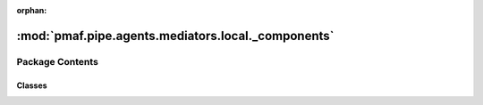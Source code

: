 :orphan:

:mod:`pmaf.pipe.agents.mediators.local._components`
===================================================

.. py:module:: pmaf.pipe.agents.mediators.local._components


Package Contents
----------------

Classes
~~~~~~~

.. autoapisummary::

   pmaf.pipe.agents.mediators.local._components.MediatorLocalAccessionMixin
   pmaf.pipe.agents.mediators.local._components.MediatorLocalPhylogenyMixin
   pmaf.pipe.agents.mediators.local._components.MediatorLocalSequenceMixin
   pmaf.pipe.agents.mediators.local._components.MediatorLocalTaxonomyMixin



.. py:class:: MediatorLocalAccessionMixin(database, acs_refrep='tid', acs_sub_nodes=False, acs_filter_method=None, acs_filter_value=None, **kwargs)

   Bases: :class:`pmaf.pipe.agents.mediators.local._base.MediatorLocalBase`, :class:`pmaf.pipe.agents.mediators._metakit.MediatorAccessionMetabase`

   Initialize self.  See help(type(self)) for accurate signature.

   .. attribute:: ACS_FILTER_METHODS
      :annotation: = ['random', 'first']

      

   .. method:: get_accession_by_identifier(self, docker, factor, **kwargs)

      :param docker:
      :param factor:
      :param \*\*kwargs:

      Returns:


   .. method:: get_identifier_by_accession(self, docker, factor, **kwargs)
      :abstractmethod:

      :param docker:
      :param factor:
      :param \*\*kwargs:

      Returns:



.. py:class:: MediatorLocalPhylogenyMixin(database, phy_method='infer', phy_sub_nodes=True, phy_ignore_tips=False, phy_refrep='tid', **kwargs)

   Bases: :class:`pmaf.pipe.agents.mediators.local._base.MediatorLocalBase`, :class:`pmaf.pipe.agents.mediators._metakit.MediatorPhylogenyMetabase`

   Initialize self.  See help(type(self)) for accurate signature.

   .. attribute:: PHYLO_EXTRACT_METHODS
      :annotation: = ['infer', 'prune']

      

   .. method:: get_identifier_by_phylogeny(self, docker, factor, **kwargs)
      :abstractmethod:

      :param docker:
      :param factor:
      :param \*\*kwargs:

      Returns:


   .. method:: get_phylogeny_by_identifier(self, docker, factor, **kwargs)

      :param docker:
      :param factor:
      :param \*\*kwargs:

      Returns:



.. py:class:: MediatorLocalSequenceMixin(database, seq_method='refseq', seq_subs=False, seq_aligner=None, seq_force_align=False, seq_refrep='tid', seq_filter_method=None, seq_filter_value=None, **kwargs)

   Bases: :class:`pmaf.pipe.agents.mediators.local._base.MediatorLocalBase`, :class:`pmaf.pipe.agents.mediators._metakit.MediatorSequenceMetabase`

   Initialize self.  See help(type(self)) for accurate signature.

   .. attribute:: SEQ_EXTRACT_METHODS
      :annotation: = ['refseq', 'consensus']

      

   .. attribute:: SEQ_FILTER_METHODS
      :annotation: = ['random', 'tab']

      

   .. method:: get_identifier_by_sequence(self, docker, factor, **kwargs)
      :abstractmethod:

      :param docker:
      :param factor:
      :param \*\*kwargs:

      Returns:


   .. method:: get_sequence_by_identifier(self, docker, factor, **kwargs)

      :param docker:
      :param factor:
      :param \*\*kwargs:

      Returns:



.. py:class:: MediatorLocalTaxonomyMixin(database, tax_rank_tolerance=None, tax_corr_method='lineage', tax_fuzzy_cutoff=95, tax_fuzzy_mode=False, tax_format=None, tax_refrep='tid', **kwargs)

   Bases: :class:`pmaf.pipe.agents.mediators.local._base.MediatorLocalBase`, :class:`pmaf.pipe.agents.mediators._metakit.MediatorTaxonomyMetabase`

   Initialize self.  See help(type(self)) for accurate signature.

   .. attribute:: CORRELATION_METHODS
      :annotation: = ['lineage', 'complement', 'taxon']

      

   .. method:: get_identifier_by_taxonomy(self, docker, factor, **kwargs)

      :param docker:
      :param factor:
      :param \*\*kwargs:

      Returns:


   .. method:: get_taxonomy_by_identifier(self, docker, factor, **kwargs)

      :param docker:
      :param factor:
      :param \*\*kwargs:

      Returns:



